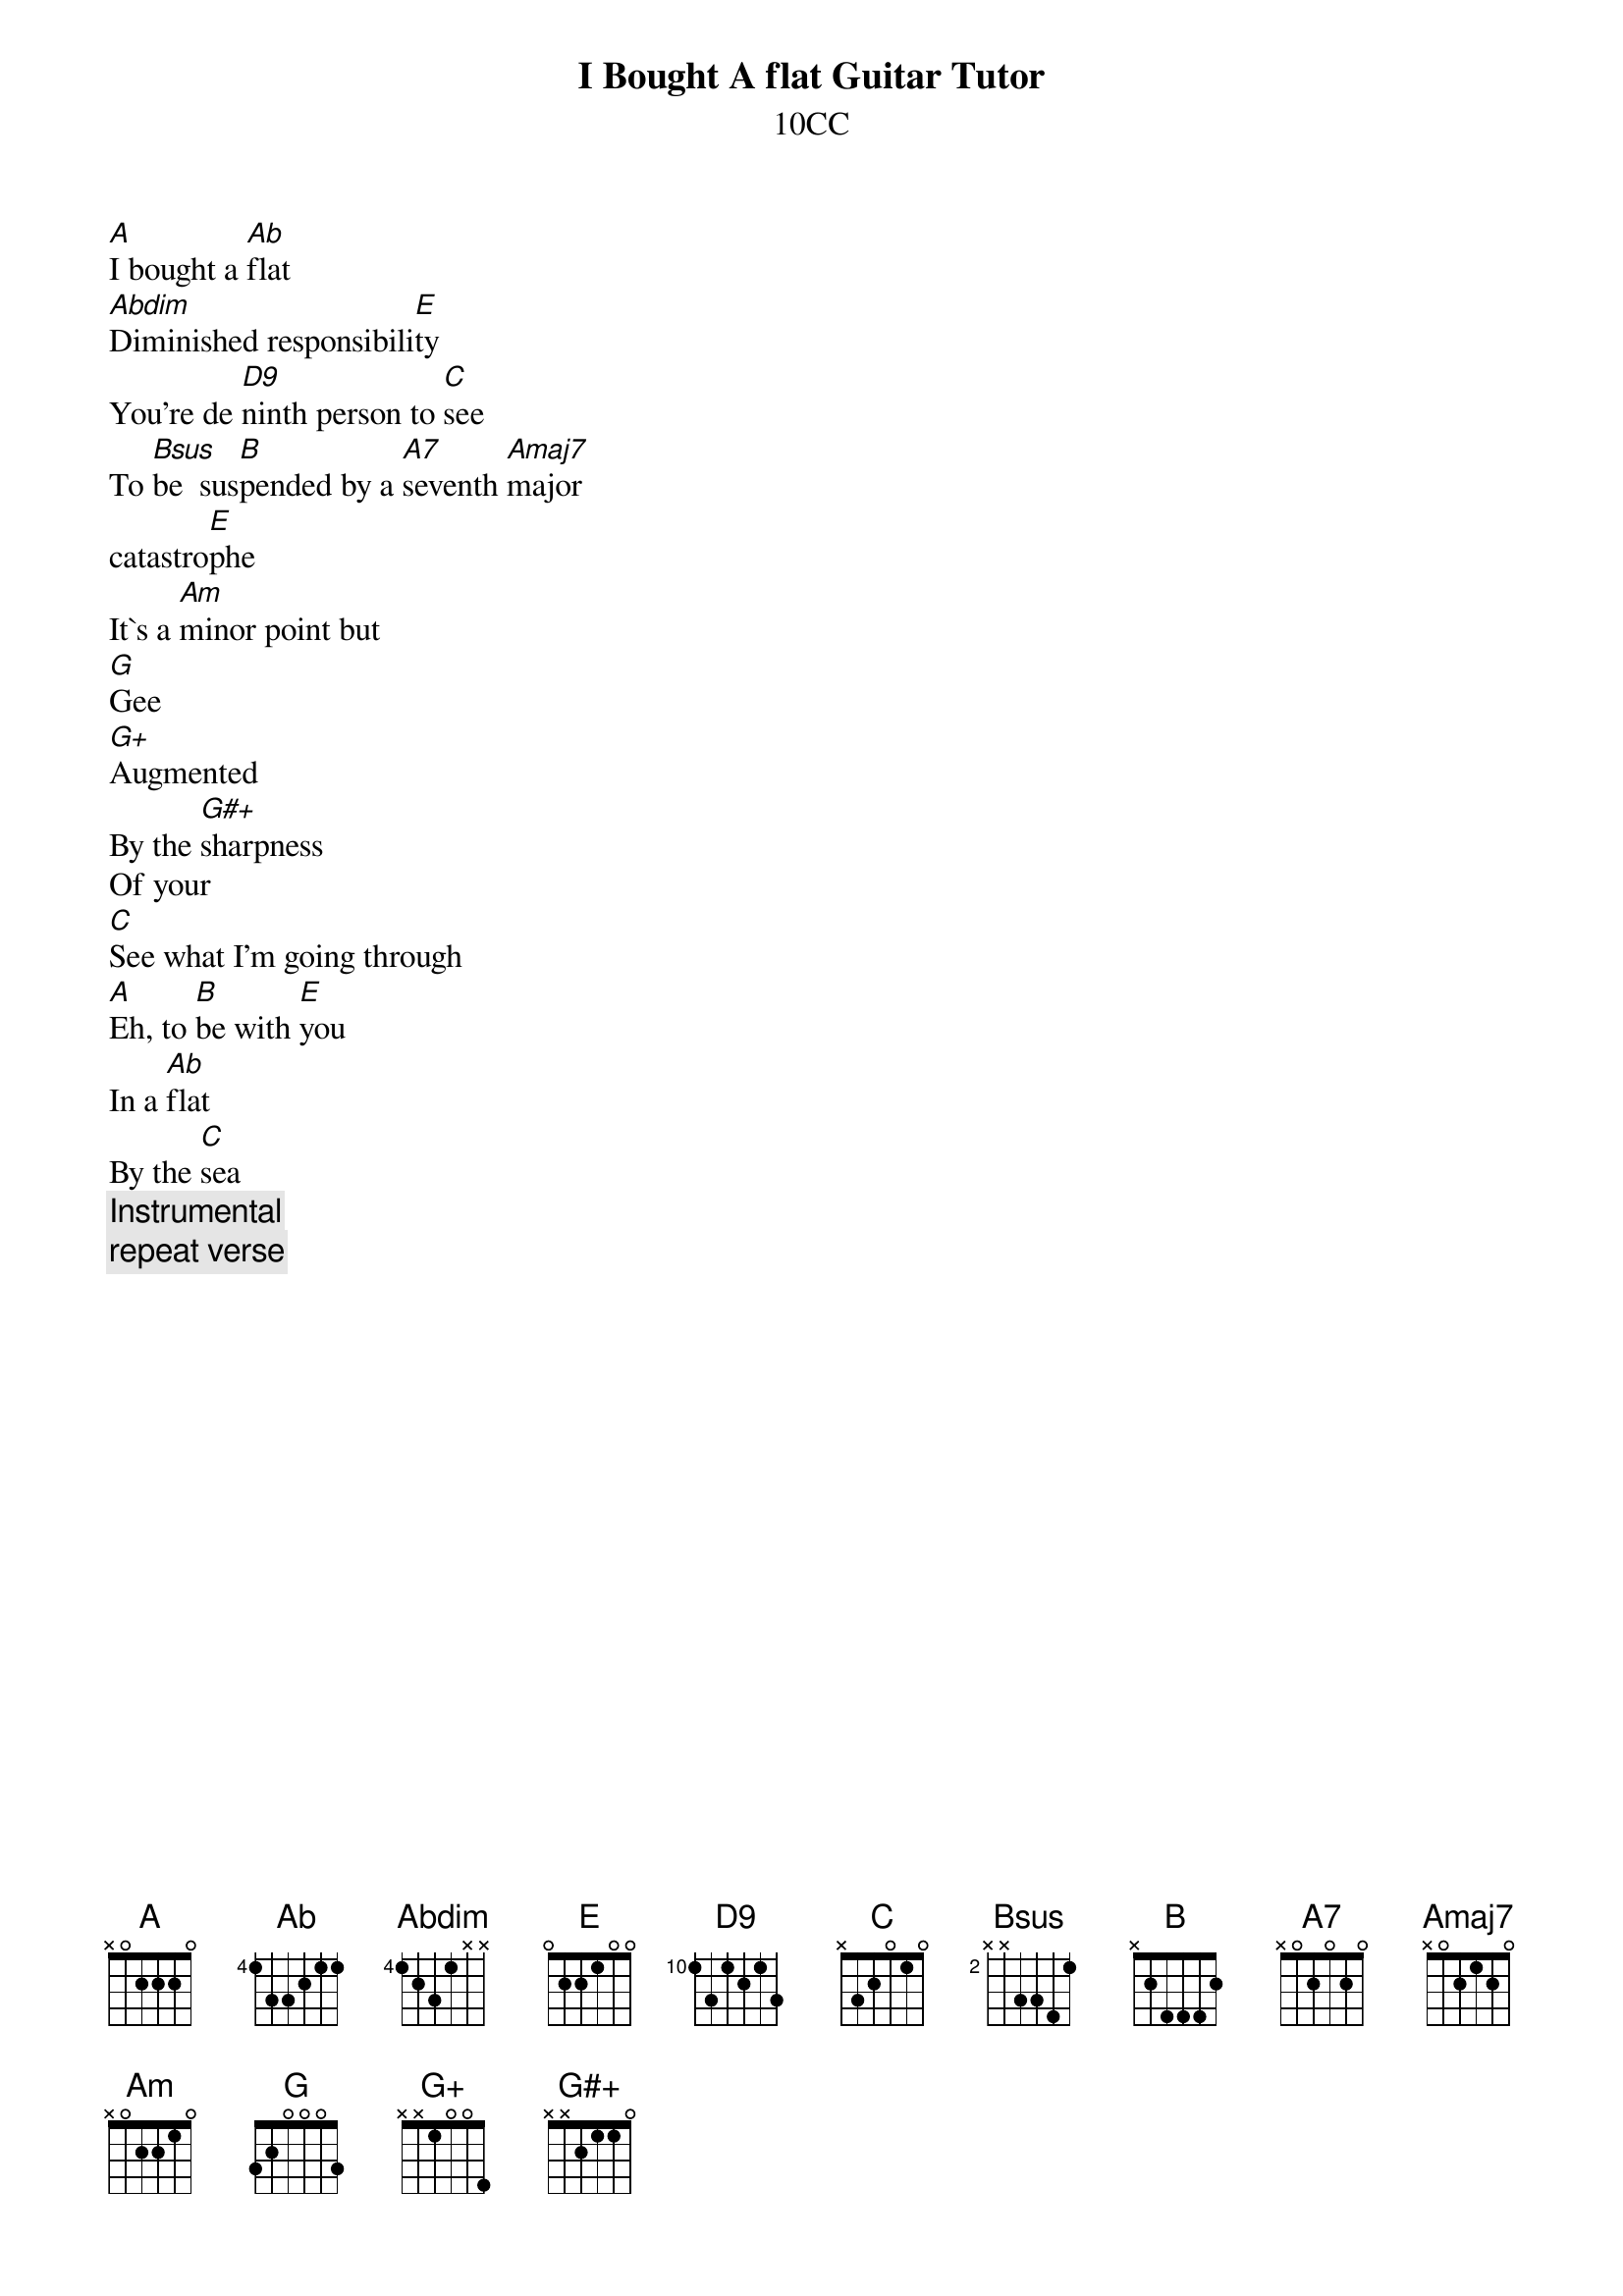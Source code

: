 # From: mje@pookie.pass.wayne.edu (Michael J. Edelman)
{title: I Bought A flat Guitar Tutor}
{st: 10CC}
{define: D9 4 2 2 2 1 2 -1}

[A]I bought a [Ab]flat
[Abdim]Diminished responsibili[E]ty
You're de [D9]ninth person to [C]see
To [Bsus]be  sus[B]pended by a [A7]seventh [Amaj7]major
catastro[E]phe
It`s a [Am]minor point but
[G]Gee
[G+]Augmented
By the [G#+]sharpness
Of your
[C]See what I'm going through
[A]Eh, to [B]be with [E]you
In a [Ab]flat
By the [C]sea
{c:Instrumental}
{c:repeat verse}
